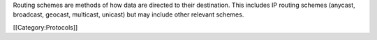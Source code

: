 Routing schemes are methods of how data are directed to their
destination. This includes IP routing schemes (anycast, broadcast,
geocast, multicast, unicast) but may include other relevant schemes.

[[Category:Protocols]]
